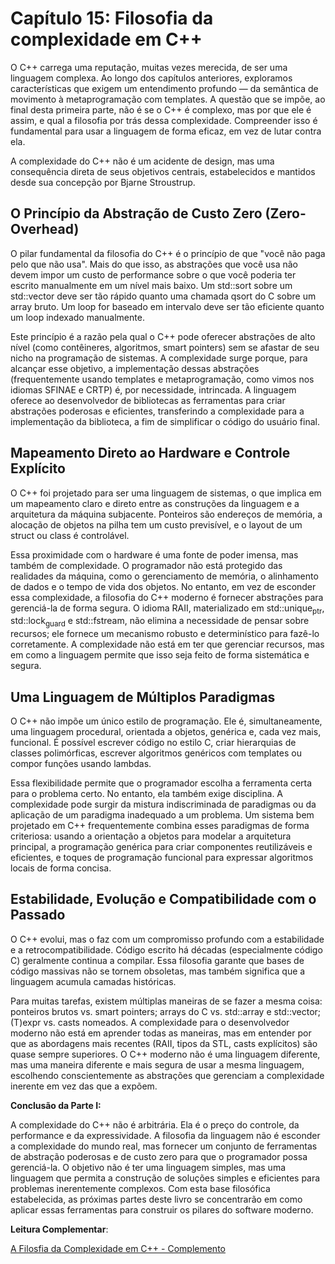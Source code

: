 * Capítulo 15: Filosofia da complexidade em C++

O C++ carrega uma reputação, muitas vezes merecida, de ser uma linguagem complexa. Ao longo dos capítulos anteriores, exploramos características que exigem um entendimento profundo — da semântica de movimento à metaprogramação com templates. A questão que se impõe, ao final desta primeira parte, não é se o C++ é complexo, mas por que ele é assim, e qual a filosofia por trás dessa complexidade. Compreender isso é fundamental para usar a linguagem de forma eficaz, em vez de lutar contra ela.

A complexidade do C++ não é um acidente de design, mas uma consequência direta de seus objetivos centrais, estabelecidos e mantidos desde sua concepção por Bjarne Stroustrup.

** O Princípio da Abstração de Custo Zero (Zero-Overhead)

O pilar fundamental da filosofia do C++ é o princípio de que "você não paga pelo que não usa". Mais do que isso, as abstrações que você usa não devem impor um custo de performance sobre o que você poderia ter escrito manualmente em um nível mais baixo. Um std::sort sobre um std::vector deve ser tão rápido quanto uma chamada qsort do C sobre um array bruto. Um loop for baseado em intervalo deve ser tão eficiente quanto um loop indexado manualmente.

Este princípio é a razão pela qual o C++ pode oferecer abstrações de alto nível (como contêineres, algoritmos, smart pointers) sem se afastar de seu nicho na programação de sistemas. A complexidade surge porque, para alcançar esse objetivo, a implementação dessas abstrações (frequentemente usando templates e metaprogramação, como vimos nos idiomas SFINAE e CRTP) é, por necessidade, intrincada. A linguagem oferece ao desenvolvedor de bibliotecas as ferramentas para criar abstrações poderosas e eficientes, transferindo a complexidade para a implementação da biblioteca, a fim de simplificar o código do usuário final.

** Mapeamento Direto ao Hardware e Controle Explícito

O C++ foi projetado para ser uma linguagem de sistemas, o que implica em um mapeamento claro e direto entre as construções da linguagem e a arquitetura da máquina subjacente. Ponteiros são endereços de memória, a alocação de objetos na pilha tem um custo previsível, e o layout de um struct ou class é controlável.

Essa proximidade com o hardware é uma fonte de poder imensa, mas também de complexidade. O programador não está protegido das realidades da máquina, como o gerenciamento de memória, o alinhamento de dados e o tempo de vida dos objetos. No entanto, em vez de esconder essa complexidade, a filosofia do C++ moderno é fornecer abstrações para gerenciá-la de forma segura. O idioma RAII, materializado em std::unique_ptr, std::lock_guard e std::fstream, não elimina a necessidade de pensar sobre recursos; ele fornece um mecanismo robusto e determinístico para fazê-lo corretamente. A complexidade não está em ter que gerenciar recursos, mas em como a linguagem permite que isso seja feito de forma sistemática e segura.

** Uma Linguagem de Múltiplos Paradigmas

O C++ não impõe um único estilo de programação. Ele é, simultaneamente, uma linguagem procedural, orientada a objetos, genérica e, cada vez mais, funcional. É possível escrever código no estilo C, criar hierarquias de classes polimórficas, escrever algoritmos genéricos com templates ou compor funções usando lambdas.

Essa flexibilidade permite que o programador escolha a ferramenta certa para o problema certo. No entanto, ela também exige disciplina. A complexidade pode surgir da mistura indiscriminada de paradigmas ou da aplicação de um paradigma inadequado a um problema. Um sistema bem projetado em C++ frequentemente combina esses paradigmas de forma criteriosa: usando a orientação a objetos para modelar a arquitetura principal, a programação genérica para criar componentes reutilizáveis e eficientes, e toques de programação funcional para expressar algoritmos locais de forma concisa.

** Estabilidade, Evolução e Compatibilidade com o Passado

O C++ evolui, mas o faz com um compromisso profundo com a estabilidade e a retrocompatibilidade. Código escrito há décadas (especialmente código C) geralmente continua a compilar. Essa filosofia garante que bases de código massivas não se tornem obsoletas, mas também significa que a linguagem acumula camadas históricas.

Para muitas tarefas, existem múltiplas maneiras de se fazer a mesma coisa: ponteiros brutos vs. smart pointers; arrays do C vs. std::array e std::vector; (T)expr vs. casts nomeados. A complexidade para o desenvolvedor moderno não está em aprender todas as maneiras, mas em entender por que as abordagens mais recentes (RAII, tipos da STL, casts explícitos) são quase sempre superiores. O C++ moderno não é uma linguagem diferente, mas uma maneira diferente e mais segura de usar a mesma linguagem, escolhendo conscientemente as abstrações que gerenciam a complexidade inerente em vez das que a expõem.

*Conclusão da Parte I:*

A complexidade do C++ não é arbitrária. Ela é o preço do controle, da performance e da expressividade. A filosofia da linguagem não é esconder a complexidade do mundo real, mas fornecer um conjunto de ferramentas de abstração poderosas e de custo zero para que o programador possa gerenciá-la. O objetivo não é ter uma linguagem simples, mas uma linguagem que permita a construção de soluções simples e eficientes para problemas inerentemente complexos. Com esta base filosófica estabelecida, as próximas partes deste livro se concentrarão em como aplicar essas ferramentas para construir os pilares do software moderno.

*Leitura Complementar*:

[[../complementos/capitulo_15_complemento.org][A Filosfia da Complexidade em C++ - Complemento]]
